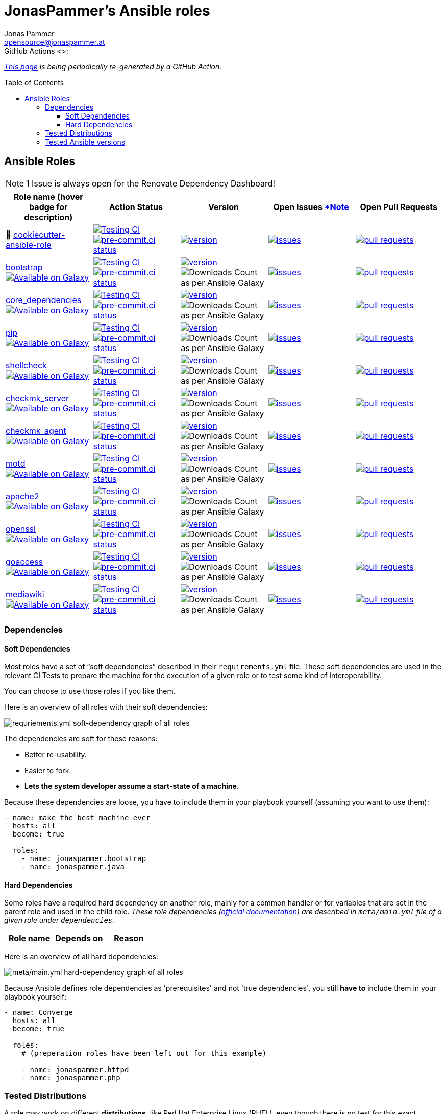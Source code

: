 = JonasPammer's Ansible roles
Jonas Pammer <opensource@jonaspammer.at>;
GitHub Actions <>;
:toc:
:toclevels: 3
:toc-placement!:
:source-highlighter: rouge

ifdef::env-github[]
// https://gist.github.com/dcode/0cfbf2699a1fe9b46ff04c41721dda74#admonitions
:tip-caption: :bulb:
:note-caption: :information_source:
:important-caption: :heavy_exclamation_mark:
:caution-caption: :fire:
:warning-caption: :warning:
endif::[]


_https://jonaspammer.github.io/ansible-roles[This page]
is being periodically re-generated by a GitHub Action._

toc::[]

== Ansible Roles

[#renovate_dashboard_issue_notice]
[NOTE]
1 Issue is always open for the Renovate Dependency Dashboard!

|===
| Role name (hover badge for description) | Action Status | Version | Open Issues <<renovate_dashboard_issue_notice,*Note>> | Open Pull Requests

| 🍪 https://github.com/JonasPammer/cookiecutter-ansible-role[cookiecutter-ansible-role]
| https://github.com/JonasPammer/cookiecutter-ansible-role/actions/workflows/ci.yml[image:https://github.com/JonasPammer/cookiecutter-ansible-role/actions/workflows/ci.yml/badge.svg[Testing CI]]
https://results.pre-commit.ci/latest/github/JonasPammer/cookiecutter-ansible-role/master[image:https://results.pre-commit.ci/badge/github/JonasPammer/cookiecutter-ansible-role/master.svg[pre-commit.ci status]]
| https://github.com/JonasPammer/cookiecutter-ansible-role/releases[image:https://img.shields.io/github/commits-since/JonasPammer/cookiecutter-ansible-role/latest.svg[version]]
| https://github.com/JonasPammer/cookiecutter-ansible-role/issues[image:https://img.shields.io/github/issues-raw/JonasPammer/cookiecutter-ansible-role[issues]]
| https://github.com/JonasPammer/cookiecutter-ansible-role/pulls[image:https://img.shields.io/github/issues-pr/JonasPammer/cookiecutter-ansible-role[pull requests]]



| https://github.com/JonasPammer/ansible-role-bootstrap[bootstrap] +
https://galaxy.ansible.com/jonaspammer/bootstrap[image:https://img.shields.io/badge/galaxy-jonaspammer.bootstrap-blueviolet[Available on Galaxy,title=pass:[An ansible role for preparing a linux system to be managed by ansible. Based on robertdebock&#39;s role.]]]
| https://github.com/JonasPammer/ansible-role-bootstrap/actions/workflows/ci.yml[image:https://github.com/JonasPammer/ansible-role-bootstrap/actions/workflows/ci.yml/badge.svg[Testing CI]]
https://results.pre-commit.ci/latest/github/JonasPammer/ansible-role-bootstrap/master[image:https://results.pre-commit.ci/badge/github/JonasPammer/ansible-role-bootstrap/master.svg[pre-commit.ci status]]
| https://github.com/JonasPammer/ansible-role-bootstrap/releases[image:https://img.shields.io/github/commits-since/JonasPammer/ansible-role-bootstrap/latest.svg[version]]
// image:https://img.shields.io/badge/dynamic/json?color=blueviolet&label=latest%20version%20on%20galaxy&query=%24.summary_fields.versions%5B0%5D.name&url=https%3A%2F%2Fgalaxy.ansible.com%2Fapi%2Fv1%2Froles%2F58153%2F%3Fformat%3Djson[Latest Version on Ansible Galaxy]
image:https://img.shields.io/badge/dynamic/json?color=blueviolet&label=galaxy%20downloads&query=%24.download_count&url=https%3A%2F%2Fgalaxy.ansible.com%2Fapi%2Fv1%2Froles%2F58153%2F%3Fformat%3Djson[Downloads Count as per Ansible Galaxy]
| https://github.com/JonasPammer/ansible-role-bootstrap/issues[image:https://img.shields.io/github/issues-raw/JonasPammer/ansible-role-bootstrap[issues]]
| https://github.com/JonasPammer/ansible-role-bootstrap/pulls[image:https://img.shields.io/github/issues-pr/JonasPammer/ansible-role-bootstrap[pull requests]]

| https://github.com/JonasPammer/ansible-role-core_dependencies[core_dependencies] +
https://galaxy.ansible.com/jonaspammer/core_dependencies[image:https://img.shields.io/badge/galaxy-jonaspammer.core_dependencies-blueviolet[Available on Galaxy,title=pass:[An ansible role for installing dependecies to support the Ansible core modules. Based on robertdebock&#39;s core_dependencies role.]]]
| https://github.com/JonasPammer/ansible-role-core_dependencies/actions/workflows/ci.yml[image:https://github.com/JonasPammer/ansible-role-core_dependencies/actions/workflows/ci.yml/badge.svg[Testing CI]]
https://results.pre-commit.ci/latest/github/JonasPammer/ansible-role-core_dependencies/master[image:https://results.pre-commit.ci/badge/github/JonasPammer/ansible-role-core_dependencies/master.svg[pre-commit.ci status]]
| https://github.com/JonasPammer/ansible-role-core_dependencies/releases[image:https://img.shields.io/github/commits-since/JonasPammer/ansible-role-core_dependencies/latest.svg[version]]
// image:https://img.shields.io/badge/dynamic/json?color=blueviolet&label=latest%20version%20on%20galaxy&query=%24.summary_fields.versions%5B0%5D.name&url=https%3A%2F%2Fgalaxy.ansible.com%2Fapi%2Fv1%2Froles%2F58648%2F%3Fformat%3Djson[Latest Version on Ansible Galaxy]
image:https://img.shields.io/badge/dynamic/json?color=blueviolet&label=galaxy%20downloads&query=%24.download_count&url=https%3A%2F%2Fgalaxy.ansible.com%2Fapi%2Fv1%2Froles%2F58648%2F%3Fformat%3Djson[Downloads Count as per Ansible Galaxy]
| https://github.com/JonasPammer/ansible-role-core_dependencies/issues[image:https://img.shields.io/github/issues-raw/JonasPammer/ansible-role-core_dependencies[issues]]
| https://github.com/JonasPammer/ansible-role-core_dependencies/pulls[image:https://img.shields.io/github/issues-pr/JonasPammer/ansible-role-core_dependencies[pull requests]]

| https://github.com/JonasPammer/ansible-role-pip[pip] +
https://galaxy.ansible.com/jonaspammer/pip[image:https://img.shields.io/badge/galaxy-jonaspammer.pip-blueviolet[Available on Galaxy,title=pass:[An ansible role for installing pip (python package installer) to the system.]]]
| https://github.com/JonasPammer/ansible-role-pip/actions/workflows/ci.yml[image:https://github.com/JonasPammer/ansible-role-pip/actions/workflows/ci.yml/badge.svg[Testing CI]]
https://results.pre-commit.ci/latest/github/JonasPammer/ansible-role-pip/master[image:https://results.pre-commit.ci/badge/github/JonasPammer/ansible-role-pip/master.svg[pre-commit.ci status]]
| https://github.com/JonasPammer/ansible-role-pip/releases[image:https://img.shields.io/github/commits-since/JonasPammer/ansible-role-pip/latest.svg[version]]
// image:https://img.shields.io/badge/dynamic/json?color=blueviolet&label=latest%20version%20on%20galaxy&query=%24.summary_fields.versions%5B0%5D.name&url=https%3A%2F%2Fgalaxy.ansible.com%2Fapi%2Fv1%2Froles%2F58884%2F%3Fformat%3Djson[Latest Version on Ansible Galaxy]
image:https://img.shields.io/badge/dynamic/json?color=blueviolet&label=galaxy%20downloads&query=%24.download_count&url=https%3A%2F%2Fgalaxy.ansible.com%2Fapi%2Fv1%2Froles%2F58884%2F%3Fformat%3Djson[Downloads Count as per Ansible Galaxy]
| https://github.com/JonasPammer/ansible-role-pip/issues[image:https://img.shields.io/github/issues-raw/JonasPammer/ansible-role-pip[issues]]
| https://github.com/JonasPammer/ansible-role-pip/pulls[image:https://img.shields.io/github/issues-pr/JonasPammer/ansible-role-pip[pull requests]]

| https://github.com/JonasPammer/ansible-role-shellcheck[shellcheck] +
https://galaxy.ansible.com/jonaspammer/shellcheck[image:https://img.shields.io/badge/galaxy-jonaspammer.shellcheck-blueviolet[Available on Galaxy,title=pass:[An ansible role for installing shellcheck, a static analysis tool for shell scripts.]]]
| https://github.com/JonasPammer/ansible-role-shellcheck/actions/workflows/ci.yml[image:https://github.com/JonasPammer/ansible-role-shellcheck/actions/workflows/ci.yml/badge.svg[Testing CI]]
https://results.pre-commit.ci/latest/github/JonasPammer/ansible-role-shellcheck/master[image:https://results.pre-commit.ci/badge/github/JonasPammer/ansible-role-shellcheck/master.svg[pre-commit.ci status]]
| https://github.com/JonasPammer/ansible-role-shellcheck/releases[image:https://img.shields.io/github/commits-since/JonasPammer/ansible-role-shellcheck/latest.svg[version]]
// image:https://img.shields.io/badge/dynamic/json?color=blueviolet&label=latest%20version%20on%20galaxy&query=%24.summary_fields.versions%5B0%5D.name&url=https%3A%2F%2Fgalaxy.ansible.com%2Fapi%2Fv1%2Froles%2F58983%2F%3Fformat%3Djson[Latest Version on Ansible Galaxy]
image:https://img.shields.io/badge/dynamic/json?color=blueviolet&label=galaxy%20downloads&query=%24.download_count&url=https%3A%2F%2Fgalaxy.ansible.com%2Fapi%2Fv1%2Froles%2F58983%2F%3Fformat%3Djson[Downloads Count as per Ansible Galaxy]
| https://github.com/JonasPammer/ansible-role-shellcheck/issues[image:https://img.shields.io/github/issues-raw/JonasPammer/ansible-role-shellcheck[issues]]
| https://github.com/JonasPammer/ansible-role-shellcheck/pulls[image:https://img.shields.io/github/issues-pr/JonasPammer/ansible-role-shellcheck[pull requests]]

| https://github.com/JonasPammer/ansible-role-checkmk_server[checkmk_server] +
https://galaxy.ansible.com/jonaspammer/checkmk_server[image:https://img.shields.io/badge/galaxy-jonaspammer.checkmk_server-blueviolet[Available on Galaxy,title=pass:[An ansible role for installing CheckMK RAW edition, setting up an initial site and configuring vital parameters of that site. Based on kro512&#39; checkmk_server role.]]]
| https://github.com/JonasPammer/ansible-role-checkmk_server/actions/workflows/ci.yml[image:https://github.com/JonasPammer/ansible-role-checkmk_server/actions/workflows/ci.yml/badge.svg[Testing CI]]
https://results.pre-commit.ci/latest/github/JonasPammer/ansible-role-checkmk_server/master[image:https://results.pre-commit.ci/badge/github/JonasPammer/ansible-role-checkmk_server/master.svg[pre-commit.ci status]]
| https://github.com/JonasPammer/ansible-role-checkmk_server/releases[image:https://img.shields.io/github/commits-since/JonasPammer/ansible-role-checkmk_server/latest.svg[version]]
// image:https://img.shields.io/badge/dynamic/json?color=blueviolet&label=latest%20version%20on%20galaxy&query=%24.summary_fields.versions%5B0%5D.name&url=https%3A%2F%2Fgalaxy.ansible.com%2Fapi%2Fv1%2Froles%2F59167%2F%3Fformat%3Djson[Latest Version on Ansible Galaxy]
image:https://img.shields.io/badge/dynamic/json?color=blueviolet&label=galaxy%20downloads&query=%24.download_count&url=https%3A%2F%2Fgalaxy.ansible.com%2Fapi%2Fv1%2Froles%2F59167%2F%3Fformat%3Djson[Downloads Count as per Ansible Galaxy]
| https://github.com/JonasPammer/ansible-role-checkmk_server/issues[image:https://img.shields.io/github/issues-raw/JonasPammer/ansible-role-checkmk_server[issues]]
| https://github.com/JonasPammer/ansible-role-checkmk_server/pulls[image:https://img.shields.io/github/issues-pr/JonasPammer/ansible-role-checkmk_server[pull requests]]

| https://github.com/JonasPammer/ansible-role-checkmk_agent[checkmk_agent] +
https://galaxy.ansible.com/jonaspammer/checkmk_agent[image:https://img.shields.io/badge/galaxy-jonaspammer.checkmk_agent-blueviolet[Available on Galaxy,title=pass:[An Ansible role for installing checkmk&#39;s agent on a Host (Linux and Windows) by using a standard installation package.]]]
| https://github.com/JonasPammer/ansible-role-checkmk_agent/actions/workflows/ci.yml[image:https://github.com/JonasPammer/ansible-role-checkmk_agent/actions/workflows/ci.yml/badge.svg[Testing CI]]
https://results.pre-commit.ci/latest/github/JonasPammer/ansible-role-checkmk_agent/master[image:https://results.pre-commit.ci/badge/github/JonasPammer/ansible-role-checkmk_agent/master.svg[pre-commit.ci status]]
| https://github.com/JonasPammer/ansible-role-checkmk_agent/releases[image:https://img.shields.io/github/commits-since/JonasPammer/ansible-role-checkmk_agent/latest.svg[version]]
// image:https://img.shields.io/badge/dynamic/json?color=blueviolet&label=latest%20version%20on%20galaxy&query=%24.summary_fields.versions%5B0%5D.name&url=https%3A%2F%2Fgalaxy.ansible.com%2Fapi%2Fv1%2Froles%2F59506%2F%3Fformat%3Djson[Latest Version on Ansible Galaxy]
image:https://img.shields.io/badge/dynamic/json?color=blueviolet&label=galaxy%20downloads&query=%24.download_count&url=https%3A%2F%2Fgalaxy.ansible.com%2Fapi%2Fv1%2Froles%2F59506%2F%3Fformat%3Djson[Downloads Count as per Ansible Galaxy]
| https://github.com/JonasPammer/ansible-role-checkmk_agent/issues[image:https://img.shields.io/github/issues-raw/JonasPammer/ansible-role-checkmk_agent[issues]]
| https://github.com/JonasPammer/ansible-role-checkmk_agent/pulls[image:https://img.shields.io/github/issues-pr/JonasPammer/ansible-role-checkmk_agent[pull requests]]

| https://github.com/JonasPammer/ansible-role-motd[motd] +
https://galaxy.ansible.com/jonaspammer/motd[image:https://img.shields.io/badge/galaxy-jonaspammer.motd-blueviolet[Available on Galaxy,title=pass:[An ansible role for configuring either static (traditional) or dynamic (using `update-motd` framework) login banners on linux machines.]]]
| https://github.com/JonasPammer/ansible-role-motd/actions/workflows/ci.yml[image:https://github.com/JonasPammer/ansible-role-motd/actions/workflows/ci.yml/badge.svg[Testing CI]]
https://results.pre-commit.ci/latest/github/JonasPammer/ansible-role-motd/master[image:https://results.pre-commit.ci/badge/github/JonasPammer/ansible-role-motd/master.svg[pre-commit.ci status]]
| https://github.com/JonasPammer/ansible-role-motd/releases[image:https://img.shields.io/github/commits-since/JonasPammer/ansible-role-motd/latest.svg[version]]
// image:https://img.shields.io/badge/dynamic/json?color=blueviolet&label=latest%20version%20on%20galaxy&query=%24.summary_fields.versions%5B0%5D.name&url=https%3A%2F%2Fgalaxy.ansible.com%2Fapi%2Fv1%2Froles%2F59011%2F%3Fformat%3Djson[Latest Version on Ansible Galaxy]
image:https://img.shields.io/badge/dynamic/json?color=blueviolet&label=galaxy%20downloads&query=%24.download_count&url=https%3A%2F%2Fgalaxy.ansible.com%2Fapi%2Fv1%2Froles%2F59011%2F%3Fformat%3Djson[Downloads Count as per Ansible Galaxy]
| https://github.com/JonasPammer/ansible-role-motd/issues[image:https://img.shields.io/github/issues-raw/JonasPammer/ansible-role-motd[issues]]
| https://github.com/JonasPammer/ansible-role-motd/pulls[image:https://img.shields.io/github/issues-pr/JonasPammer/ansible-role-motd[pull requests]]

| https://github.com/JonasPammer/ansible-role-apache2[apache2] +
https://galaxy.ansible.com/jonaspammer/apache2[image:https://img.shields.io/badge/galaxy-jonaspammer.apache2-blueviolet[Available on Galaxy,title=pass:[An ansible role for installing Apache2, enabling/disabling modules, configuring its defaults and creating virtual hosts. Based on geerlingguy&#39;s apache2 role. ]]]
| https://github.com/JonasPammer/ansible-role-apache2/actions/workflows/ci.yml[image:https://github.com/JonasPammer/ansible-role-apache2/actions/workflows/ci.yml/badge.svg[Testing CI]]
https://results.pre-commit.ci/latest/github/JonasPammer/ansible-role-apache2/master[image:https://results.pre-commit.ci/badge/github/JonasPammer/ansible-role-apache2/master.svg[pre-commit.ci status]]
| https://github.com/JonasPammer/ansible-role-apache2/releases[image:https://img.shields.io/github/commits-since/JonasPammer/ansible-role-apache2/latest.svg[version]]
// image:https://img.shields.io/badge/dynamic/json?color=blueviolet&label=latest%20version%20on%20galaxy&query=%24.summary_fields.versions%5B0%5D.name&url=https%3A%2F%2Fgalaxy.ansible.com%2Fapi%2Fv1%2Froles%2F59475%2F%3Fformat%3Djson[Latest Version on Ansible Galaxy]
image:https://img.shields.io/badge/dynamic/json?color=blueviolet&label=galaxy%20downloads&query=%24.download_count&url=https%3A%2F%2Fgalaxy.ansible.com%2Fapi%2Fv1%2Froles%2F59475%2F%3Fformat%3Djson[Downloads Count as per Ansible Galaxy]
| https://github.com/JonasPammer/ansible-role-apache2/issues[image:https://img.shields.io/github/issues-raw/JonasPammer/ansible-role-apache2[issues]]
| https://github.com/JonasPammer/ansible-role-apache2/pulls[image:https://img.shields.io/github/issues-pr/JonasPammer/ansible-role-apache2[pull requests]]

| https://github.com/JonasPammer/ansible-role-openssl[openssl] +
https://galaxy.ansible.com/jonaspammer/openssl[image:https://img.shields.io/badge/galaxy-jonaspammer.openssl-blueviolet[Available on Galaxy,title=pass:[An ansible role for generating OpenSSL Certificate Files.]]]
| https://github.com/JonasPammer/ansible-role-openssl/actions/workflows/ci.yml[image:https://github.com/JonasPammer/ansible-role-openssl/actions/workflows/ci.yml/badge.svg[Testing CI]]
https://results.pre-commit.ci/latest/github/JonasPammer/ansible-role-openssl/master[image:https://results.pre-commit.ci/badge/github/JonasPammer/ansible-role-openssl/master.svg[pre-commit.ci status]]
| https://github.com/JonasPammer/ansible-role-openssl/releases[image:https://img.shields.io/github/commits-since/JonasPammer/ansible-role-openssl/latest.svg[version]]
// image:https://img.shields.io/badge/dynamic/json?color=blueviolet&label=latest%20version%20on%20galaxy&query=%24.summary_fields.versions%5B0%5D.name&url=https%3A%2F%2Fgalaxy.ansible.com%2Fapi%2Fv1%2Froles%2F59584%2F%3Fformat%3Djson[Latest Version on Ansible Galaxy]
image:https://img.shields.io/badge/dynamic/json?color=blueviolet&label=galaxy%20downloads&query=%24.download_count&url=https%3A%2F%2Fgalaxy.ansible.com%2Fapi%2Fv1%2Froles%2F59584%2F%3Fformat%3Djson[Downloads Count as per Ansible Galaxy]
| https://github.com/JonasPammer/ansible-role-openssl/issues[image:https://img.shields.io/github/issues-raw/JonasPammer/ansible-role-openssl[issues]]
| https://github.com/JonasPammer/ansible-role-openssl/pulls[image:https://img.shields.io/github/issues-pr/JonasPammer/ansible-role-openssl[pull requests]]

| https://github.com/JonasPammer/ansible-role-goaccess[goaccess] +
https://galaxy.ansible.com/jonaspammer/goaccess[image:https://img.shields.io/badge/galaxy-jonaspammer.goaccess-blueviolet[Available on Galaxy,title=pass:[An ansible role for installing GoAccess, a real-time web log analyzer that runs in a terminal or the browser.]]]
| https://github.com/JonasPammer/ansible-role-goaccess/actions/workflows/ci.yml[image:https://github.com/JonasPammer/ansible-role-goaccess/actions/workflows/ci.yml/badge.svg[Testing CI]]
https://results.pre-commit.ci/latest/github/JonasPammer/ansible-role-goaccess/master[image:https://results.pre-commit.ci/badge/github/JonasPammer/ansible-role-goaccess/master.svg[pre-commit.ci status]]
| https://github.com/JonasPammer/ansible-role-goaccess/releases[image:https://img.shields.io/github/commits-since/JonasPammer/ansible-role-goaccess/latest.svg[version]]
// image:https://img.shields.io/badge/dynamic/json?color=blueviolet&label=latest%20version%20on%20galaxy&query=%24.summary_fields.versions%5B0%5D.name&url=https%3A%2F%2Fgalaxy.ansible.com%2Fapi%2Fv1%2Froles%2F59615%2F%3Fformat%3Djson[Latest Version on Ansible Galaxy]
image:https://img.shields.io/badge/dynamic/json?color=blueviolet&label=galaxy%20downloads&query=%24.download_count&url=https%3A%2F%2Fgalaxy.ansible.com%2Fapi%2Fv1%2Froles%2F59615%2F%3Fformat%3Djson[Downloads Count as per Ansible Galaxy]
| https://github.com/JonasPammer/ansible-role-goaccess/issues[image:https://img.shields.io/github/issues-raw/JonasPammer/ansible-role-goaccess[issues]]
| https://github.com/JonasPammer/ansible-role-goaccess/pulls[image:https://img.shields.io/github/issues-pr/JonasPammer/ansible-role-goaccess[pull requests]]

| https://github.com/JonasPammer/ansible-role-mediawiki[mediawiki] +
https://galaxy.ansible.com/jonaspammer/mediawiki[image:https://img.shields.io/badge/galaxy-jonaspammer.mediawiki-blueviolet[Available on Galaxy,title=pass:[An ansible role for downloading mediawiki into specified directory, installing recommended system packages and downloading additional extensions and skins.]]]
| https://github.com/JonasPammer/ansible-role-mediawiki/actions/workflows/ci.yml[image:https://github.com/JonasPammer/ansible-role-mediawiki/actions/workflows/ci.yml/badge.svg[Testing CI]]
https://results.pre-commit.ci/latest/github/JonasPammer/ansible-role-mediawiki/master[image:https://results.pre-commit.ci/badge/github/JonasPammer/ansible-role-mediawiki/master.svg[pre-commit.ci status]]
| https://github.com/JonasPammer/ansible-role-mediawiki/releases[image:https://img.shields.io/github/commits-since/JonasPammer/ansible-role-mediawiki/latest.svg[version]]
// image:https://img.shields.io/badge/dynamic/json?color=blueviolet&label=latest%20version%20on%20galaxy&query=%24.summary_fields.versions%5B0%5D.name&url=https%3A%2F%2Fgalaxy.ansible.com%2Fapi%2Fv1%2Froles%2F0%2F%3Fformat%3Djson[Latest Version on Ansible Galaxy]
image:https://img.shields.io/badge/dynamic/json?color=blueviolet&label=galaxy%20downloads&query=%24.download_count&url=https%3A%2F%2Fgalaxy.ansible.com%2Fapi%2Fv1%2Froles%2F0%2F%3Fformat%3Djson[Downloads Count as per Ansible Galaxy]
| https://github.com/JonasPammer/ansible-role-mediawiki/issues[image:https://img.shields.io/github/issues-raw/JonasPammer/ansible-role-mediawiki[issues]]
| https://github.com/JonasPammer/ansible-role-mediawiki/pulls[image:https://img.shields.io/github/issues-pr/JonasPammer/ansible-role-mediawiki[pull requests]]

|===

=== Dependencies

==== Soft Dependencies
Most roles have a set of “soft dependencies” described in their `requirements.yml` file.
These soft dependencies are used in the relevant CI Tests
to prepare the machine for the execution of a given role
or to test some kind of interoperability.

You can choose to use those roles if you like them.

Here is an overview of all roles with their soft dependencies:

image:./graphs/dependencies_ALL.svg[requriements.yml soft-dependency graph of all roles]

The dependencies are soft for these reasons:

* Better re-usability.
* Easier to fork.
* *Lets the system developer assume a start-state of a machine.*

Because these dependencies are loose,
you have to include them in your playbook yourself
(assuming you want to use them):

[source,yaml]
----
- name: make the best machine ever
  hosts: all
  become: true

  roles:
    - name: jonaspammer.bootstrap
    - name: jonaspammer.java
----

==== Hard Dependencies

Some roles have a required hard dependency on another role,
mainly for a common handler or for variables that are set in the parent role and used in the child role.
_These role dependencies
(https://docs.ansible.com/ansible/latest/user_guide/playbooks_reuse_roles.html#using-role-dependencies[official documentation])
are described in `meta/main.yml` file of a given role under `dependencies`._

|===
| Role name | Depends on | Reason














































|===

Here is an overview of all hard dependencies:

image:./graphs/dependencies_ALL-hard.svg[meta/main.yml hard-dependency graph of all roles]

Because Ansible defines role dependencies as 'prerequisites' and not 'true dependencies',
you still *have to* include them in your playbook yourself:

[source,yaml]
----
- name: Converge
  hosts: all
  become: true

  roles:
    # (preperation roles have been left out for this example)

    - name: jonaspammer.httpd
    - name: jonaspammer.php
----


=== Tested Distributions

A role may work on different *distributions*, like Red Hat Enterprise Linux (RHEL),
even though there is no test for this exact distribution.

The following Linux distributions are included in the tests of most roles
https://github.com/JonasPammer/cookiecutter-ansible-role/blob/master/ansible-role-%7B%7B%20cookiecutter.role_name%20%7D%7D/.github/workflows/ci.yml[by default]:

|===
| OS Family | Distribution | Distribution Release Date | Distribution End of Life | Accompanying Docker Image

| RedHat
| CentOS 7
| 2014-07
| 2024-06
| https://github.com/geerlingguy/docker-centos7-ansible/actions?query=workflow%3ABuild[image:https://github.com/geerlingguy/docker-centos7-ansible/workflows/Build/badge.svg?branch=master[CI]]
(https://github.com/geerlingguy/docker-centos7-ansible/issues/18[*,title="CentOS 7 is old"])

| Rocky
| Rocky Linux 8 (https://www.howtogeek.com/devops/is-rocky-linux-the-new-centos/[RHEL/CentOS 8 in disguise])
| 2021-06
| 2029-05
| https://github.com/geerlingguy/docker-rockylinux8-ansible/actions?query=workflow%3ABuild[image:https://github.com/geerlingguy/docker-rockylinux8-ansible/workflows/Build/badge.svg?branch=master[CI]]

| RedHat
| Fedora 35
| 2021-11
| 2022-11
| https://github.com/geerlingguy/docker-fedora35-ansible/actions?query=workflow%3ABuild[image:https://github.com/geerlingguy/docker-fedora35-ansible/workflows/Build/badge.svg?branch=master[CI]]

| Debian
| Ubuntu 1604
| 2016-04
| 2026-04
| https://github.com/geerlingguy/docker-ubuntu1604-ansible/actions?query=workflow%3ABuild[image:https://github.com/geerlingguy/docker-ubuntu1604-ansible/workflows/Build/badge.svg?branch=master[CI]]

| Debian
| Ubuntu 1804
| 2018-04
| 2028-04
| https://github.com/geerlingguy/docker-ubuntu1804-ansible/actions?query=workflow%3ABuild[image:https://github.com/geerlingguy/docker-ubuntu1804-ansible/workflows/Build/badge.svg?branch=master[CI]]

| Debian
| Ubuntu 2004
| 2021-09
| 2030-04
| https://github.com/geerlingguy/docker-ubuntu2004-ansible/actions?query=workflow%3ABuild[image:https://github.com/geerlingguy/docker-ubuntu2004-ansible/workflows/Build/badge.svg?branch=master[CI]]

| Debian
| Debian 10
| 2019-07
| 2022-08
| https://github.com/geerlingguy/docker-debian10-ansible/actions?query=workflow%3ABuild[image:https://github.com/geerlingguy/docker-debian10-ansible/workflows/Build/badge.svg?branch=master[CI]]

| Debian
| Debian 11
| 2021-08
| ?
| https://github.com/geerlingguy/docker-debian11-ansible/actions?query=workflow%3ABuild[image:https://github.com/geerlingguy/docker-debian11-ansible/workflows/Build/badge.svg?branch=master[CI]]
|===

=== Tested Ansible versions

The following Ansible versions are tested in the tests of each distribution
https://github.com/JonasPammer/cookiecutter-ansible-role/blob/master/ansible-role-%7B%7B%20cookiecutter.role_name%20%7D%7D/tox.ini[by default]:

* 2.11 (Ansible 4)
* 2.12 (Ansible 5)

This is equivalent with the
https://github.com/ansible-collections/community.general#tested-with-ansible[
support pattern of Ansible's `community.general` collection].